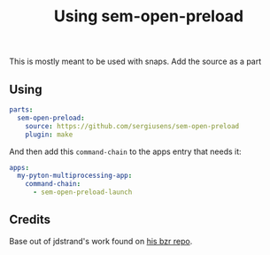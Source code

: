 #+TITLE: Using sem-open-preload

This is mostly meant to be used with snaps. Add the source as a part

** Using
#+BEGIN_SRC yaml
parts:
  sem-open-preload:
    source: https://github.com/sergiusens/sem-open-preload
    plugin: make
#+END_SRC

And then add this =command-chain= to the apps entry that needs it:
#+BEGIN_SRC yaml
apps:
  my-pyton-multiprocessing-app:
    command-chain:
      - sem-open-preload-launch
#+END_SRC

** Credits
Base out of jdstrand's work found on [[https://git.launchpad.net/~jdstrand/+git/test-sem-open/tree/][his bzr repo]].
